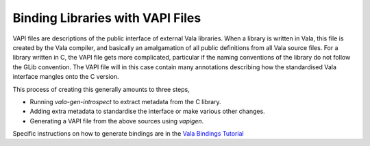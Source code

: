 Binding Libraries with VAPI Files
=================================

VAPI files are descriptions of the public interface of external Vala libraries. When a library is written in Vala, this file is created by the Vala compiler, and basically an amalgamation of all public definitions from all Vala source files.  For a library written in C, the VAPI file gets more complicated, particular if the naming conventions of the library do not follow the GLib convention. The VAPI file will in this case contain many annotations describing how the standardised Vala interface mangles onto the C version.

This process of creating this generally amounts to three steps,

* Running *vala-gen-introspect* to extract metadata from the C library.
* Adding extra metadata to standardise the interface or make various other changes.
* Generating a VAPI file from the above sources using *vapigen*.

Specific instructions on how to generate bindings are in the `Vala Bindings Tutorial </tutorials/bindings>`_

